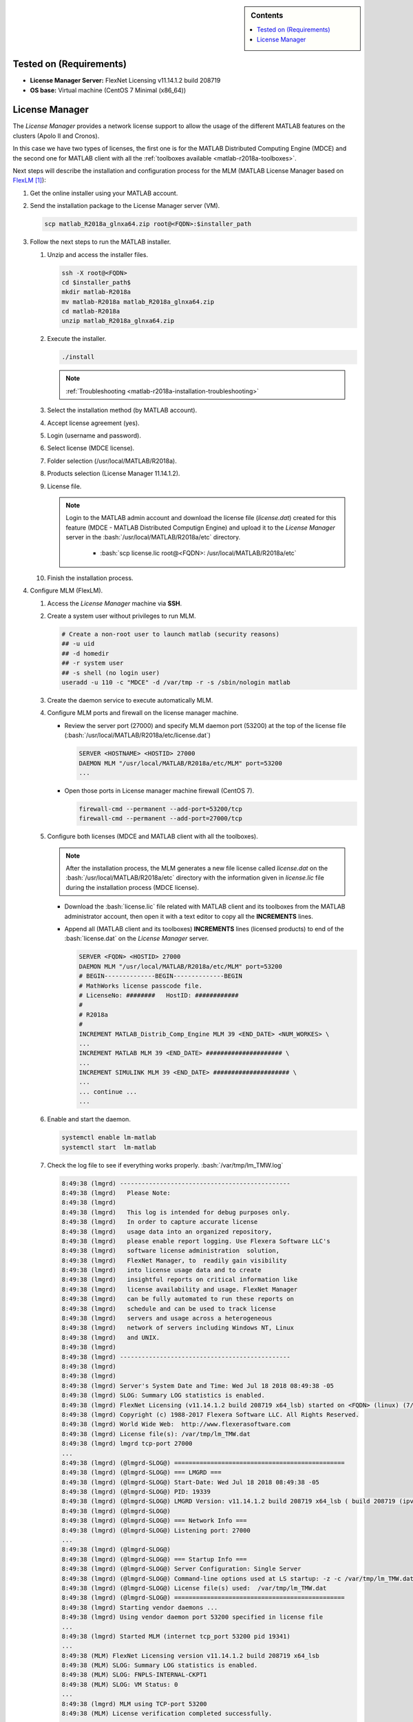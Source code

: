 .. _matlab-flexlm-installation:

.. highlight:: rst

.. role:: bash(code)
    :language: bash

.. role:: raw-html(raw)
   :format: html

.. role:: matlab(code)
   :language: matlab

.. sidebar:: Contents

   .. contents::
      :local:

Tested on (Requirements)
------------------------

* **License Manager Server:** FlexNet Licensing v11.14.1.2 build 208719
* **OS base:** Virtual machine (CentOS 7 Minimal (x86_64))

License Manager
---------------
The *License Manager* provides a network license support to allow the usage of
the different MATLAB features on the clusters (Apolo II and Cronos).

In this case we have two types of licenses, the first one is for the MATLAB
Distributed Computing Engine (MDCE) and the second one for MATLAB client with
all the :ref:`toolboxes available <matlab-r2018a-toolboxes>`.

Next steps will describe the installation and configuration process for the MLM
(MATLAB License Manager based on FlexLM_ [1]_):

.. _FlexLM: https://en.wikipedia.org/wiki/FlexNet_Publisher

#. Get the online installer using your MATLAB account.

#. Send the installation package to the License Manager server (VM).

   .. code-block:: bash

      scp matlab_R2018a_glnxa64.zip root@<FQDN>:$installer_path

#. Follow the next steps to run the MATLAB installer.

   #. Unzip and access the installer files.

      .. code-block:: bash

         ssh -X root@<FQDN>
         cd $installer_path$
         mkdir matlab-R2018a
         mv matlab-R2018a matlab_R2018a_glnxa64.zip
         cd matlab-R2018a
         unzip matlab_R2018a_glnxa64.zip

   #. Execute the installer.

      .. code-block:: bash

         ./install

      .. note::

         :ref:`Troubleshooting <matlab-r2018a-installation-troubleshooting>`

   #. Select the installation method (by MATLAB account).

      .. image:: images/installer.png

   #. Accept license agreement (yes).

      .. image:: images/terms.png

   #. Login (username and password).

      .. image:: images/login.png

   #. Select license (MDCE license).

      .. image:: images/select.png

   #. Folder selection (/usr/local/MATLAB/R2018a).

      .. image:: images/folder.png

   #. Products selection (License Manager 11.14.1.2).

      .. image:: images/lm.png

   #. License file.

      .. note::

         Login to the MATLAB admin account and download the license file
         (*license.dat*) created for this feature (MDCE - MATLAB Distributed
         Computign Engine) and upload it to the *License Manager* server in the
         :bash:`/usr/local/MATLAB/R2018a/etc` directory.

          - :bash:`scp license.lic root@<FQDN>:
            /usr/local/MATLAB/R2018a/etc`

      .. image:: images/license.png

   #. Finish the installation process.



#. Configure MLM (FlexLM).

   #. Access the *License Manager* machine via **SSH**.

   #. Create a system user without privileges to run MLM.

      .. code-block:: bash

         # Create a non-root user to launch matlab (security reasons)
         ## -u uid
         ## -d homedir
         ## -r system user
         ## -s shell (no login user)
         useradd -u 110 -c "MDCE" -d /var/tmp -r -s /sbin/nologin matlab

   #. Create the daemon service to execute automatically MLM.


      .. literalinclude:: src/lm-matlab.service
         :language: bash
         :caption: :download:`lm-matlab.service <src/lm-matlab.service>`

   #. Configure MLM ports and firewall on the license manager machine.

      - Review the server port (27000) and specify MLM daemon port (53200) at
        the top of the license file
        (:bash:`/usr/local/MATLAB/R2018a/etc/license.dat`)

        .. code-block:: bash

           SERVER <HOSTNAME> <HOSTID> 27000
           DAEMON MLM "/usr/local/MATLAB/R2018a/etc/MLM" port=53200
           ...

      - Open those ports in License manager machine firewall (CentOS 7).

        .. code-block:: bash

           firewall-cmd --permanent --add-port=53200/tcp
           firewall-cmd --permanent --add-port=27000/tcp

   #. Configure both licenses (MDCE and MATLAB client with all the toolboxes).

      .. note::

         After the installation process, the MLM generates a new file license
         called *license.dat* on the :bash:`/usr/local/MATLAB/R2018a/etc`
         directory with the information given in *license.lic* file during the
         installation process (MDCE license).

      - Download the :bash:`license.lic` file related with MATLAB client and its
        toolboxes from the MATLAB administrator account, then open it with a
        text editor to copy all the **INCREMENTS** lines.

      - Append all (MATLAB client and its toolboxes) **INCREMENTS** lines
        (licensed products) to end of the :bash:`license.dat` on the *License
        Manager* server.

        .. code-block:: bash

           SERVER <FQDN> <HOSTID> 27000
           DAEMON MLM "/usr/local/MATLAB/R2018a/etc/MLM" port=53200
           # BEGIN--------------BEGIN--------------BEGIN
           # MathWorks license passcode file.
           # LicenseNo: ########   HostID: ############
           #
           # R2018a
           #
           INCREMENT MATLAB_Distrib_Comp_Engine MLM 39 <END_DATE> <NUM_WORKES> \
           ...
           INCREMENT MATLAB MLM 39 <END_DATE> ##################### \
           ...
           INCREMENT SIMULINK MLM 39 <END_DATE> ##################### \
           ...
           ... continue ...
           ...

   #. Enable and start the daemon.

      .. code-block:: bash

         systemctl enable lm-matlab
         systemctl start  lm-matlab

   #. Check the log file to see if everything works properly.
      :bash:`/var/tmp/lm_TMW.log`

      .. code:: bash

         8:49:38 (lmgrd) -----------------------------------------------
         8:49:38 (lmgrd)   Please Note:
         8:49:38 (lmgrd)
         8:49:38 (lmgrd)   This log is intended for debug purposes only.
         8:49:38 (lmgrd)   In order to capture accurate license
         8:49:38 (lmgrd)   usage data into an organized repository,
         8:49:38 (lmgrd)   please enable report logging. Use Flexera Software LLC's
         8:49:38 (lmgrd)   software license administration  solution,
         8:49:38 (lmgrd)   FlexNet Manager, to  readily gain visibility
         8:49:38 (lmgrd)   into license usage data and to create
         8:49:38 (lmgrd)   insightful reports on critical information like
         8:49:38 (lmgrd)   license availability and usage. FlexNet Manager
         8:49:38 (lmgrd)   can be fully automated to run these reports on
         8:49:38 (lmgrd)   schedule and can be used to track license
         8:49:38 (lmgrd)   servers and usage across a heterogeneous
         8:49:38 (lmgrd)   network of servers including Windows NT, Linux
         8:49:38 (lmgrd)   and UNIX.
         8:49:38 (lmgrd)
         8:49:38 (lmgrd) -----------------------------------------------
         8:49:38 (lmgrd)
         8:49:38 (lmgrd)
         8:49:38 (lmgrd) Server's System Date and Time: Wed Jul 18 2018 08:49:38 -05
         8:49:38 (lmgrd) SLOG: Summary LOG statistics is enabled.
         8:49:38 (lmgrd) FlexNet Licensing (v11.14.1.2 build 208719 x64_lsb) started on <FQDN> (linux) (7/18/2018)
         8:49:38 (lmgrd) Copyright (c) 1988-2017 Flexera Software LLC. All Rights Reserved.
         8:49:38 (lmgrd) World Wide Web:  http://www.flexerasoftware.com
         8:49:38 (lmgrd) License file(s): /var/tmp/lm_TMW.dat
         8:49:38 (lmgrd) lmgrd tcp-port 27000
         ...
         8:49:38 (lmgrd) (@lmgrd-SLOG@) ===============================================
         8:49:38 (lmgrd) (@lmgrd-SLOG@) === LMGRD ===
         8:49:38 (lmgrd) (@lmgrd-SLOG@) Start-Date: Wed Jul 18 2018 08:49:38 -05
         8:49:38 (lmgrd) (@lmgrd-SLOG@) PID: 19339
         8:49:38 (lmgrd) (@lmgrd-SLOG@) LMGRD Version: v11.14.1.2 build 208719 x64_lsb ( build 208719 (ipv6))
         8:49:38 (lmgrd) (@lmgrd-SLOG@)
         8:49:38 (lmgrd) (@lmgrd-SLOG@) === Network Info ===
         8:49:38 (lmgrd) (@lmgrd-SLOG@) Listening port: 27000
         ...
         8:49:38 (lmgrd) (@lmgrd-SLOG@)
         8:49:38 (lmgrd) (@lmgrd-SLOG@) === Startup Info ===
         8:49:38 (lmgrd) (@lmgrd-SLOG@) Server Configuration: Single Server
         8:49:38 (lmgrd) (@lmgrd-SLOG@) Command-line options used at LS startup: -z -c /var/tmp/lm_TMW.dat
         8:49:38 (lmgrd) (@lmgrd-SLOG@) License file(s) used:  /var/tmp/lm_TMW.dat
         8:49:38 (lmgrd) (@lmgrd-SLOG@) ===============================================
         8:49:38 (lmgrd) Starting vendor daemons ...
         8:49:38 (lmgrd) Using vendor daemon port 53200 specified in license file
         ...
         8:49:38 (lmgrd) Started MLM (internet tcp_port 53200 pid 19341)
         ...
         8:49:38 (MLM) FlexNet Licensing version v11.14.1.2 build 208719 x64_lsb
         8:49:38 (MLM) SLOG: Summary LOG statistics is enabled.
         8:49:38 (MLM) SLOG: FNPLS-INTERNAL-CKPT1
         8:49:38 (MLM) SLOG: VM Status: 0
         ...
         8:49:38 (lmgrd) MLM using TCP-port 53200
         8:49:38 (MLM) License verification completed successfully.
         ...
         8:49:38 (MLM) SLOG: Statistics Log Frequency is 240 minute(s).
         8:49:38 (MLM) SLOG: TS update poll interval is 600 seconds.
         8:49:38 (MLM) SLOG: Activation borrow reclaim percentage is 0.
         8:49:38 (MLM) (@MLM-SLOG@) ===============================================
         8:49:38 (MLM) (@MLM-SLOG@) === Vendor Daemon ===
         8:49:38 (MLM) (@MLM-SLOG@) Vendor daemon: MLM
         8:49:38 (MLM) (@MLM-SLOG@) Start-Date: Wed Jul 18 2018 08:49:38 -05
         8:49:38 (MLM) (@MLM-SLOG@) PID: 19341
         8:49:38 (MLM) (@MLM-SLOG@) VD Version: v11.14.1.2 build 208719 x64_lsb ( build 208719 (ipv6))
         8:49:38 (MLM) (@MLM-SLOG@)
         8:49:38 (MLM) (@MLM-SLOG@) === Startup/Restart Info ===
         8:49:38 (MLM) (@MLM-SLOG@) Options file used: None
         8:49:38 (MLM) (@MLM-SLOG@) Is vendor daemon a CVD: No
         8:49:38 (MLM) (@MLM-SLOG@) Is TS accessed: No
         8:49:38 (MLM) (@MLM-SLOG@) TS accessed for feature load: -NA-
         8:49:38 (MLM) (@MLM-SLOG@) Number of VD restarts since LS startup: 0
         8:49:38 (MLM) (@MLM-SLOG@)
         8:49:38 (MLM) (@MLM-SLOG@) === Network Info ===
         8:49:38 (MLM) (@MLM-SLOG@) Listening port: 53200
         8:49:38 (MLM) (@MLM-SLOG@) Daemon select timeout (in seconds): 1
         8:49:38 (MLM) (@MLM-SLOG@)
         8:49:38 (MLM) (@MLM-SLOG@) === Host Info ===
         8:49:38 (MLM) (@MLM-SLOG@) Host used in license file: <FQDN>
         ...

   #. After that, the license manager service should run without problems, if
      there is any trouble with the service you can debug this process checking
      the log file (:bash:`/var/tmp/lm_TMW.log`) to understand what is
      happening.

      .. code-block:: bash

         tailf /var/tmp/lm_TMW.log

.. [1] Wikipedia contributors. (2018, April 13). FlexNet Publisher.
       In Wikipedia, The Free Encyclopedia. Retrieved 20:44, July 18, 2018, from
       https://en.wikipedia.org/w/index.php?title=FlexNet_Publisher&oldid=836261861